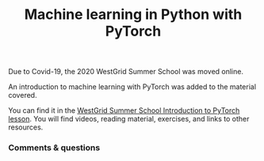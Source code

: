 #+title: Machine learning in Python with PyTorch
#+slug: pytorch

#+OPTIONS: toc:nil

Due to Covid-19, the 2020 WestGrid Summer School was moved online.

An introduction to machine learning with PyTorch was added to the material covered. 

#+BEGIN_box
You can find it in the [[https://wgschool.netlify.app/ml/][WestGrid Summer School Introduction to PyTorch lesson]]. You will find videos, reading material, exercises, and links to other resources.
#+END_box

*** Comments & questions
